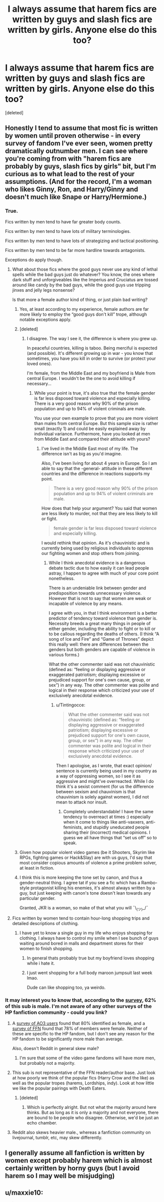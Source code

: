 #+TITLE: I always assume that harem fics are written by guys and slash fics are written by girls. Anyone else do this too?

* I always assume that harem fics are written by guys and slash fics are written by girls. Anyone else do this too?
:PROPERTIES:
:Score: 69
:DateUnix: 1552014204.0
:DateShort: 2019-Mar-08
:END:
[deleted]


** Honestly I tend to assume that most fic is written by women until proven otherwise - in every survey of fandom I've ever seen, women pretty dramatically outnumber men. I can see where you're coming from with "harem fics are probably by guys, slash fics by girls" bit, but I'm curious as to what lead to the rest of your assumptions. (And for the record, I'm a woman who likes Ginny, Ron, and Harry/Ginny and doesn't much like Snape or Harry/Hermione.)
:PROPERTIES:
:Author: siderumincaelo
:Score: 99
:DateUnix: 1552017320.0
:DateShort: 2019-Mar-08
:END:

*** True.

Fics written by men tend to have far greater body counts.

Fics written by men tend to have lots of military terminologies.

Fics written by men tend to have lots of strategizing and tactical positioning.

Fics written by men tend to be far more hardline towards antagonists.

Exceptions do apply though.
:PROPERTIES:
:Author: InquisitorCOC
:Score: 32
:DateUnix: 1552019746.0
:DateShort: 2019-Mar-08
:END:

**** What about those fics where the good guys never use any kind of lethal spells while the bad guys just do whatever? You know, the ones where dark stuff and unforgiveables like the Imperius and Cruciatus are tossed around like candy by the bad guys, while the good guys use tripping jinxes and jelly legs nonsense?

Is that more a female author kind of thing, or just plain bad writing?
:PROPERTIES:
:Author: avittamboy
:Score: 20
:DateUnix: 1552020998.0
:DateShort: 2019-Mar-08
:END:

***** Yes, at least according to my experience, female authors are far more likely to employ the “good guys don't kill” trope, although notable exceptions apply.
:PROPERTIES:
:Author: InquisitorCOC
:Score: 24
:DateUnix: 1552023030.0
:DateShort: 2019-Mar-08
:END:


***** [deleted]
:PROPERTIES:
:Score: 11
:DateUnix: 1552021359.0
:DateShort: 2019-Mar-08
:END:

****** I disagree. The way I see it, the difference is where you grew up.

In peaceful countries, killing is taboo. Being merciful is expected (and possible). It's different growing up in war - you know that sometimes, you have you kill in order to survive (or protect your loved ones).

I'm female, from the Middle East and my boyfriend is Male from central Europe. I wouldn't be the one to avoid killing if necessary...
:PROPERTIES:
:Author: Tintingocce
:Score: 7
:DateUnix: 1552044337.0
:DateShort: 2019-Mar-08
:END:

******* While your point is true, it's also true that the female gender is far less disposed toward violence and especially killing. There is a very good reason why 90% of the prison population and up to 94% of violent criminals are male.

You use your own example to prove that you are more violent than males from central Europe. But this sample size is rather small (exactly 1) and could be easily explained away by individual variance. Furthermore, have you looked at men from Middle East and compared their attitude with yours?
:PROPERTIES:
:Author: InquisitorCOC
:Score: 0
:DateUnix: 1552060718.0
:DateShort: 2019-Mar-08
:END:

******** I've lived in the Middle East most of my life. The difference isn't as big as you'd imagine.

Also, I've been living for about 4 years in Europe. So I am able to say that the -general- attitude in these different countries and the difference in reactions supports my point.

#+begin_quote
  There is a very good reason why 90% of the prison population and up to 94% of violent criminals are male.
#+end_quote

How does that help your argument? You said that women are less likely to murder, not that they are less likely to kill or fight.

#+begin_quote
  female gender is far less disposed toward violence and especially killing.
#+end_quote

I would rethink that opinion. As it's chauvinistic and is currently being used by religious individuals to oppress our fighting women and stop others from joining.
:PROPERTIES:
:Author: Tintingocce
:Score: 1
:DateUnix: 1552162673.0
:DateShort: 2019-Mar-09
:END:

********* While I think anecdotal evidence is a dangerous debate tactic due to how easily it can lead people astray, I happen to agree with much of your core point nonetheless.

There is an undeniable link between gender and predisposition towards unnecessary violence. However that is not to say that women are weak or incapable of violence by any means.

I agree with you, in that I think environment is a better predictor of tendency toward violence than gender is. Necessity breeds a great many things in people of either gender, including the ability to fight or to kill or to be callous regarding the deaths of others. (I think “A song of Ice and Fire” and “Game of Thrones” depict this really well: there are differences between the genders but both genders are capable of violence in various forms.)

What the other commenter said was not chauvinistic (defined as: “feeling or displaying aggressive or exaggerated patriotism; displaying excessive or prejudiced support for one's own cause, group, or sex”) in any way. The other commenter was polite and logical in their response which criticized your use of exclusively anecdotal evidence.
:PROPERTIES:
:Author: Ioanna_Malfoy
:Score: 2
:DateUnix: 1552354192.0
:DateShort: 2019-Mar-12
:END:

********** u/Tintingocce:
#+begin_quote
  What the other commenter said was not chauvinistic (defined as: “feeling or displaying aggressive or exaggerated patriotism; displaying excessive or prejudiced support for one's own cause, group, or sex”) in any way. The other commenter was polite and logical in their response which criticized your use of exclusively anecdotal evidence.
#+end_quote

Then I apologise, as I wrote, that exact opinion/ sentence is currently being used in my country as a way of oppressing women, so I see it as aggressive and might've overreacted. While I do think it's a sexist comment (for us the difference between sexism and chauvinism is that chauvinism is solely against women), I did not mean to attack nor insult.
:PROPERTIES:
:Author: Tintingocce
:Score: 1
:DateUnix: 1552382236.0
:DateShort: 2019-Mar-12
:END:

*********** Completely understandable! I have the same tendency to overreact at times :) especially when it come to things like anti-vaxxers, anti-feminists, and stupidly uneducated people sharing their (incorrect) medical opinions. I guess we all have things that “set us off” so to speak.
:PROPERTIES:
:Author: Ioanna_Malfoy
:Score: 2
:DateUnix: 1552395566.0
:DateShort: 2019-Mar-12
:END:


***** Given how popular violent video games (be it Shooters, Skyrim like RPGs, fighting games or Hack&Slay) are with us guys, I'd say that most consider copious amounts of violence a prime problem solver, at least in fiction.
:PROPERTIES:
:Author: Hellstrike
:Score: 7
:DateUnix: 1552042461.0
:DateShort: 2019-Mar-08
:END:


***** I think this is more keeping the tone set by canon, and thus a gender-neutral thing. I agree tat if you see a fic which has a Rambo-style protagonist killing his enemies, it's almost always written by a guy, but just keeping with canon's tone doesn't lean towards any particular gender.

Granted, JKR is a woman, so make of that what you will ¯\_(ツ)_/¯
:PROPERTIES:
:Author: 16tonweight
:Score: 1
:DateUnix: 1552595436.0
:DateShort: 2019-Mar-15
:END:


**** Fics written by women tend to contain hour-long shopping trips and detailed descriptions of clothing.
:PROPERTIES:
:Author: curios787
:Score: -9
:DateUnix: 1552060414.0
:DateShort: 2019-Mar-08
:END:

***** I have yet to know a single guy in my life who enjoys shopping for clothing. I always have to control my smile when I see bunch of guys waiting around bored in malls and department stores for their women to finish shopping.
:PROPERTIES:
:Author: InquisitorCOC
:Score: -2
:DateUnix: 1552061125.0
:DateShort: 2019-Mar-08
:END:

****** In general thats probably true but my boyfriend loves shopping while i hate it.
:PROPERTIES:
:Author: natus92
:Score: 1
:DateUnix: 1552066151.0
:DateShort: 2019-Mar-08
:END:


****** I just went shopping for a full body maroon jumpsuit last week lmao.

Dude can like shopping too, ya weirdo.
:PROPERTIES:
:Author: Threedom_isnt_3
:Score: 1
:DateUnix: 1552073227.0
:DateShort: 2019-Mar-08
:END:


*** It may interest you to know that, according to the [[https://docs.google.com/forms/d/e/1FAIpQLSe3vWAgfzMRwCcFaGFYPtok8TLPMcH0GpbWauvWtlNOg5vWwQ/viewanalytics][survey]], 62% of this sub is male. I'm not aware of any other surveys of the HP fanfiction community - could you link?
:PROPERTIES:
:Author: Taure
:Score: 14
:DateUnix: 1552029351.0
:DateShort: 2019-Mar-08
:END:

**** A [[http://centrumlumina.tumblr.com/post/62816996032/gender][survey of AO3 users]] found that 80% identified as female, and a [[http://ffnresearch.blogspot.com/2011/03/fan-fiction-demographics-in-2010-age.html][survey of FFN]] found that 78% of members were female. Neither of these are specific to the HP fandom, but I don't see any reason for the HP fandom to be significantly more male than average.

Also, doesn't Reddit in general skew male?
:PROPERTIES:
:Author: siderumincaelo
:Score: 16
:DateUnix: 1552062671.0
:DateShort: 2019-Mar-08
:END:

***** I'm sure that some of the video game fandoms will have more men, but probably not a majority.
:PROPERTIES:
:Author: Hellstrike
:Score: 3
:DateUnix: 1552067743.0
:DateShort: 2019-Mar-08
:END:


**** This sub is not representative of the FFN reader/author base. Just look at how poorly we think of the popular fics (Harry Crow and the like) as well as the popular tropes (harems, Lordships, indy). Look at how little we like the popular pairings with Death Eaters.
:PROPERTIES:
:Author: Hellstrike
:Score: 25
:DateUnix: 1552042657.0
:DateShort: 2019-Mar-08
:END:

***** [deleted]
:PROPERTIES:
:Score: 4
:DateUnix: 1552050129.0
:DateShort: 2019-Mar-08
:END:

****** Which is perfectly alright. But not what the majority around here thinks. But as long as it is only a majority and not everyone, there are bound to be people who disagree. Otherwise, we'd be just an echo chamber.
:PROPERTIES:
:Author: Hellstrike
:Score: 8
:DateUnix: 1552051533.0
:DateShort: 2019-Mar-08
:END:


**** Reddit also skews heavier male., whereas a fanfiction community on livejournal, tumblr, etc, may skew differently.
:PROPERTIES:
:Author: enleft
:Score: 5
:DateUnix: 1552066783.0
:DateShort: 2019-Mar-08
:END:


** I generally assume all fanfiction is written by women except probably harem which is almost certainly written by horny guys (but I avoid harem so I may well be misjudging)
:PROPERTIES:
:Author: Electric999999
:Score: 38
:DateUnix: 1552017881.0
:DateShort: 2019-Mar-08
:END:


** u/maxxie10:
#+begin_quote
  Positive portrayal of Ginny and Ron = probably written by a guy

  Harry/Hermione fic = female writer

  Harry/Ginny fic = male writer
#+end_quote

I actually have these the other way around.
:PROPERTIES:
:Author: maxxie10
:Score: 29
:DateUnix: 1552020751.0
:DateShort: 2019-Mar-08
:END:

*** [deleted]
:PROPERTIES:
:Score: 17
:DateUnix: 1552021687.0
:DateShort: 2019-Mar-08
:END:

**** There are several surveys done on this sub. Their results show that teenage boys and older women like her, while teenage girls hate her. So while you are right about her haters, her biggest fans (and writers) are older women.
:PROPERTIES:
:Author: InquisitorCOC
:Score: 27
:DateUnix: 1552023346.0
:DateShort: 2019-Mar-08
:END:


*** Yes, I agree, at least on the first two (I haven't read enough fics with main H/G to form an opinion there). Ron and Ginny bashing is mostly contained to indie/super Harry genre (which is mostly male), Harry/Hermione (which has a lot of guys write) and, in case of Ron, some Dramione and Slytherin Harry fics.

Now, I rarely see Ron bashed in slash, for example, which has predominantly female writers, and Ginny-bashing trend died long ago there. Unless Ron interferes with the ship, female writers tend to portray him positively, while some guys are happy to throw him under the bus in emo-Harry powerwanks.
:PROPERTIES:
:Author: neymovirne
:Score: 6
:DateUnix: 1552034727.0
:DateShort: 2019-Mar-08
:END:


** In sex scenes, I usually figure a girl giving a guy a blow job first = male writer

A guy giving a girl oral sex first = female writer

​
:PROPERTIES:
:Author: mannd1068
:Score: 9
:DateUnix: 1552053050.0
:DateShort: 2019-Mar-08
:END:


** I generally assume that Harry/Tonks is written by a male writer if the story is at all light and fluffy.

Ditto Harry/Fleur if it's not got a lot of set up.

I mean, it's one thing if it's set ten years out of Hogwarts or something, but when Harry's a teenager, the age gap renders it both improbable and skeevy. It takes effort to get them into the same story. Most people don't bother unless they really want to imagine them in a sexual situation.
:PROPERTIES:
:Author: BabyBringMeToast
:Score: 8
:DateUnix: 1552067793.0
:DateShort: 2019-Mar-08
:END:

*** Tonks is the one character where I get a strong male/female vibe, at least if romance is touched on at all.

A female writer will almost always have an incident in her past where she had a boyfriend who was into her because he could ask her to morph out his fantasies and it left her feeling a bit unseen/used. So she chose her romances more carefully going forward.

A male writer will not--- she'll be 100% cool with everything morphing entails and never had a negative experience with being objectified. Because she's so cool and laid back she can't have feelings about being objectified.
:PROPERTIES:
:Score: 7
:DateUnix: 1552068325.0
:DateShort: 2019-Mar-08
:END:


** It realy depends in what you read and where you look for stuff, most fics are written by women but what you read can be mostly written by males. DLP and this subredit comunity is mostly Men and i wouldnt be suprised if most non-slash harry centric authors were male.
:PROPERTIES:
:Author: Mestrehunter
:Score: 8
:DateUnix: 1552019964.0
:DateShort: 2019-Mar-08
:END:


** I usually just assume everything is written by women. I was introduced to Harry Potter fanfiction through HPFF and their forums, which seemed to skew female.

But generelly, now that I've been introduced to this subreddit and seen how popular Harry-centric fics are, I tend to assume Harry-centric fics are more likely to be written by men, because they seem to be MUCH more popular here than in any other Harry Potter fanfiction forum I've lurked in (through trends come and go a lot too).
:PROPERTIES:
:Author: DisastrousTrain
:Score: 5
:DateUnix: 1552078403.0
:DateShort: 2019-Mar-09
:END:


** I just generally assume most writers in general are female, but I know that's a bias reinforced by the fact that my favorite authors happen to be female, and the ones I've talked to on various platforms are as well. It's not something I typically think about and I only even look at the author's name when picking a story to see if it's by one I recognize.
:PROPERTIES:
:Author: girlikecupcake
:Score: 3
:DateUnix: 1552054857.0
:DateShort: 2019-Mar-08
:END:


** I agree with the harem bit but otherwise I dont really care and honestly I think this kind of categorizing leads to unneccessary stereotyping.
:PROPERTIES:
:Author: natus92
:Score: 3
:DateUnix: 1552066443.0
:DateShort: 2019-Mar-08
:END:


** I have my own stereotype-based assumptions, but they're more about style than specifics of plot. Fics which are mostly about wizards shooting big loads of spells out of their wands are, I assume, written by males. Fics which are mostly about characters sighing longingly at each other from across the room are, I assume, written by females.

My favorite fics are the ones in which I can't tell the author's gender, since they're stories that don't fit into these boring, narrow stereotypes.
:PROPERTIES:
:Author: MTheLoud
:Score: 2
:DateUnix: 1552115728.0
:DateShort: 2019-Mar-09
:END:


** Badly written slash: teenage girl. Badly written harem: teenage boy.

Stories that involve a lot of physical affection, not of a sexual kind: grandparents or housewives.

Stories that describe Harry the eleven year old: parents/grandparents.

Extremely competent teachers: real life Teachers.

It's a whole lot easier for me to not judge on stereotypes though.
:PROPERTIES:
:Author: innominate_anonymous
:Score: 2
:DateUnix: 1552117142.0
:DateShort: 2019-Mar-09
:END:


** As a male writer, who does Harems but tries to actually make them meaninful relationships... I'm torn here.

But I want to point out what I notice, that not everyone mentions.

Harry is not really seen interacting with many boys his age, other than Ron. He lives with Neville, Dean, and Seamus for most of a year and barely talks to them. Even Neville who joined him the DoM debacle doesn't get much screen time.

What we do see is Harry interacting with Hermione a lot, Ginny to an extent. Mentions of Angelina, Alicia and Katie. Luna, Cho, etc etc etc.

Harry has (seemingly) a bad time with guys his own age, probably due to his interactions with Dudley. He connects more with women, having been somewhat immasculated and emotionally starved his whole life. He has more female friends mentioned throughout the books than male friends.

So Harry having a lot of deep conversations with women, showing emotion more than a normal teen boy, etc etc etc... I think it all makes sense. So even as a male writer, even in a non harem situation...it just makes sense to me that he is surrounded by women; and those women are all probably interested in being his significant other (and have a better chance actually being his friends first).

But I am not a typical guy I guess. I try to balance my fics to be smutty with explosions, but plenty of actual characterization and relationships and fluff.
:PROPERTIES:
:Author: JustRuss79
:Score: 2
:DateUnix: 1552157009.0
:DateShort: 2019-Mar-09
:END:


** According to you, I'd be genderfluid. And last time I checked, that was not the case.
:PROPERTIES:
:Author: Hellstrike
:Score: 6
:DateUnix: 1552042239.0
:DateShort: 2019-Mar-08
:END:


** Disclaimer, I'm on mobile and tired so this probably isn't formatted perfectly or grammatically correct the full way through.

Oh yeah, I feel you can tell a fair bit of the time. Some more you missed, qnd these aren't neccesarily limited to just HP fanfiction.

Main character always reassuring women around him about inane things. IE yes you're pretty enough, you shouldn't listen to them. = Female

Reasoning: fanfiction is an actualization of fantasies more often than not. Men don't worry about reassurances, women do.

Main character hyper against rape from a young age despite never having anyone around him be raped or raped himself. Or on the flip side rape being used as the generic "bad guy is bad and doing the worst thing possible" way of showing who the antagonist is. = female

Reasoning: While I doubt many men would say they condone rape if asked, its just not something we think about. It's not somerhing we're going to write into a character trait simply because we don't have to ever worry about it and will never think it neccessary to put in.

Women flock to main character and just become a harem. =male

Multiple women fight over main character. = female

Reasoning: The last two make sense as two sides of the same coin, men just want to see the end result but women see the "fighting for love" thing as a part of romance.

Overuse of the word pervert. = female

Reasoning: I literally don't think any of my freinds have ever thought of something as perverted. Either hot or wrong or anywhere in between. But perverted isn't an adjective we'd use.

Descriptions of characters that even remotely include bust size for anyone other than the MC. = male

Reasoning: if its done for the MC its swlf actualization on how you'd like to look. If done for others its self gratification on the ideal women you'd like to see.

Main character starting family or saying he always dream of doing so. = female

Reasoning: not something men really think of until they already have one

You know, its at this point writing this and thinking it through that I realize how many more indicators I notice point towards female than male.

Complaining about ron's table manners. =soft tell leaning towards female

Reasoning: men really don't care most of the time, but some do

Graphic torture scene = male

Reasoning: this ones just a gut feeling

Lemon scene = male

Reasoning: men see sex as more neccessary than women

... I actually kinda wanna make a list now as I read all Fanfiction to see how many general tells I can come up with.
:PROPERTIES:
:Author: 1killer911
:Score: 7
:DateUnix: 1552018445.0
:DateShort: 2019-Mar-08
:END:

*** /Lemon scene = male Reasoning: men see sex as more neccessary than women/

Yeah, big fricking no on this one. Seriously, come over to slash fandom and try to make that stick. Almost everything I write has graphic sex. Almost everything I've bookmarked as favorites contains explicit sex written by women. Fanfiction is a fucking /boon/ to women who want to write sex scenes that cater to their kinks. I realize reddit and journal fandom rarely overlap, but from the beginning, HP fandom on LiveJournal and Dreamwidth - which was huge in its day and was 95% women - embraced "the internet is for porn" idea with glee.

Sorry, but this assumption not only doesn't fly for me, it needs to be buried with a stake through its heart.

/Multiple women fight over main character. = female/

This may be a thing in het fic, I don't know, because I'm picky about the het fic I read in fandom, so my sample size is too small. But I haven't come across it. It's the sort of stereotyping that would throw me out of a fic the moment I got a whiff of it.

Also, I notice that when you type "main character," you default to MC = male, which isn't a given. Presumably it's a reflection of your reading tastes, but not all main characters in fic are Harry Potter.
:PROPERTIES:
:Author: beta_reader
:Score: 43
:DateUnix: 1552021099.0
:DateShort: 2019-Mar-08
:END:

**** u/Kodiak_Marmoset:
#+begin_quote
  Lemon scene = male
#+end_quote

How can anyone say this with a straight face? It's not as if romance novels and erotica aren't the most popular genres written by and read by women.
:PROPERTIES:
:Author: Kodiak_Marmoset
:Score: 29
:DateUnix: 1552021556.0
:DateShort: 2019-Mar-08
:END:


**** Your first point probably has to do more with reading tastes, I don't do slash, so any story I read thats for the story and 2/3 of the way though theres a random lemon when its not to serve the story just kinda gives it away.

And as to your second point. It's something you see and have to make a decision if its worth sticking with the story afterwords.

I admit I do default to the MC being male, likely since I read near exclusively HP and Naruto fanfiction so the default (Harry & Naruto) are male
:PROPERTIES:
:Author: 1killer911
:Score: 5
:DateUnix: 1552021492.0
:DateShort: 2019-Mar-08
:END:

***** Well, sex scenes can be good or bad, depending on the writer's skill, but I don't think the quality of the sex scene necessarily points to whether the writer is male or female. Random lemons are simply poor craftsmanship. Of course, if the writer is young and inexperienced at both sex and storytelling, ignorance about How Bodies Work can be a dead giveaway. Ditto fixations on body parts, since a lot of men have rather distinctive ways of describing women's bodies - although plenty of women (again, in slash fandom) will go into lengthy descriptions of dicks and (male) asses purely for pleasure.

I've always assumed that women who write het fic dwell lovingly on the sex scenes, because most of the women writers I hang out with prefer NC-17 fic. I know Snape/Hermione writers do (I don't read it, but I have fandom friends who ship them), and in one of my non-HP fandoms, my preferred het ship gets a decent amount of smut despite not being terribly popular.

Re: fighting over a love interest = female writer. I suspect those writers are young. This is an adolescent concept of relationships. Also relevant: most of the fics I read focus on the adults in canon, not the teenagers. And 50% of them have someone besides Harry as the main character. So I think it's a case of "HP fandom is so huge it's impossible to generalize based on your own corner of personal preference."
:PROPERTIES:
:Author: beta_reader
:Score: 7
:DateUnix: 1552024875.0
:DateShort: 2019-Mar-08
:END:


*** “Lemon scene=male”.

Generally the opposite, actually. And we really need to differentiate between straight and queer or trans men here.

Straight men to write a male protagonist as an object of sexual interest to the women around him, tend to write him having a lot of sex and with the option to have more. But they don't tend to write the sex itself.

Also:

Graphic torture scene of antagonist= male.

Graphic torture scene of protagonist= female.

“ Or on the flip side rape being used as the generic "bad guy is bad and doing the worst thing possible" way of showing who the antagonist is. = female”

George R. R. Martin would like a word with you. This is actually a really male thing. Women tend to use rape as a trauma inducing tool for their characters or as part of a rape/dub con fantasy fics. They think about the effect on the person raped, not the perception of the rapist. Most women can't help but relate with the victim.
:PROPERTIES:
:Author: BabyBringMeToast
:Score: 13
:DateUnix: 1552034220.0
:DateShort: 2019-Mar-08
:END:


*** Another telltalle is if the writer doesn't seem to actually ever talk with a male/female friend. It's so grating each time a character act like a caricature written by an alien, or when adults who supposed to know better (Snape managed to be a double-agent for years, he definitely understood women, McGonagall isn't some virgin hidden from men all her life, she definitely get what teenage boys are thinking) act like they're pre-teen who believe the opposite sex have cooties.
:PROPERTIES:
:Score: 4
:DateUnix: 1552020979.0
:DateShort: 2019-Mar-08
:END:


*** I'd like to object to the rape bit. I'm a guy and tend to include it whenever Death Eater atrocities come up. While I wouldn't say that it's the worst thing you can do with magic, making a father rape his own daughter with the Imperius after the Death Eaters took turns is pretty bad. But that's exactly the shit which happens if you have unshackled warriors with a belief in racial superiority. The prime example would be Japan in the Asian Mainland theater 1937-45, but the Eastern Front is also ripe with examples on both sides.
:PROPERTIES:
:Author: Hellstrike
:Score: 5
:DateUnix: 1552043141.0
:DateShort: 2019-Mar-08
:END:

**** u/avittamboy:
#+begin_quote
  I'd like to object to the rape bit. I'm a guy and tend to include it whenever Death Eater atrocities come up.
#+end_quote

I'd say that there's a difference between using it to show atrocities and using it for the sake of plot. The latter (which includes rape attempts as well) makes for a rather shitty device.
:PROPERTIES:
:Author: avittamboy
:Score: 2
:DateUnix: 1552049662.0
:DateShort: 2019-Mar-08
:END:

***** Perhaps, but OP's reasoning is

#+begin_quote
  Or on the flip side rape being used as the generic "bad guy is bad and doing the worst thing possible" way of showing who the antagonist is. = female
#+end_quote

which sums up what I am doing pretty well. Although not the "worst possible thing", since there are way worse things you can do since the dark arts seem to be "1001 ways to make someone suffer as long and painfully as possible".
:PROPERTIES:
:Author: Hellstrike
:Score: 1
:DateUnix: 1552051461.0
:DateShort: 2019-Mar-08
:END:


**** “I object! This thing isn't a male thing. I, a male, do it!”

No-one's claiming that ‘rape as a weapon of war' isn't a thing. It's very much a thing. It's even probable that the Death Eaters do rape- it was implied by the treatment of the campsite owner's wife at the Quidditch World Cup.

It's just men tend to write about it as horrible thing people do.

Women tend to write about it as a horrible thing to have done to you.

YMMV.
:PROPERTIES:
:Author: BabyBringMeToast
:Score: 2
:DateUnix: 1552066130.0
:DateShort: 2019-Mar-08
:END:

***** But that's not what the person above said. And that's whom I replied to.
:PROPERTIES:
:Author: Hellstrike
:Score: 1
:DateUnix: 1552067974.0
:DateShort: 2019-Mar-08
:END:


*** There's also some fics that have male characters be overly dramatic, emotional, reassuring, and interested in gossip. Pretty much a sure sign that it's a female author.
:PROPERTIES:
:Author: avittamboy
:Score: 1
:DateUnix: 1552020896.0
:DateShort: 2019-Mar-08
:END:

**** Are you saying male characters aren't overly dramatic? Eh.

Now, you may have a certain kind of melodrama in mind that strikes you as OOC (weeping at the drop of a hat, for example - something most women don't do, either), but male characters - especially in media favored by fandom - run around being angsty, belligerent, flamboyantly noble, long-suffering, etc. all the time. Male villains in particular tend to grandstand and act out emotionally.
:PROPERTIES:
:Author: beta_reader
:Score: 7
:DateUnix: 1552026256.0
:DateShort: 2019-Mar-08
:END:

***** I've noticed that some writers like to have their main character have panic attacks whenever they get too emotional. Even characters or settings where that doesn't seem to make sense. It strikes me as something a young female writer would write about. What do you think of that?
:PROPERTIES:
:Author: hamoboy
:Score: 1
:DateUnix: 1552044060.0
:DateShort: 2019-Mar-08
:END:

****** Since that's another one I haven't encountered in the wild, I'd have to see the specific fics for context. It could certainly be a young woman writing for maximum emotional self-indulgence and laying the OOC behavior on thick because ridiculous excess of feeling is fun for them (in fiction). I tend to lump stuff like that under emotional kink - something that trumps characterization and plot for the writer and is the real point of the scene or even the whole story. Really new writers usually don't realize they're writing kink; older writers who have been in fandom for a while will actually set out to write it deliberately, with creativity and flair - which is great if you happen to share their kink. If you don't, it's better to shrug and back-click unless you trust the writer.
:PROPERTIES:
:Author: beta_reader
:Score: 1
:DateUnix: 1552092568.0
:DateShort: 2019-Mar-09
:END:


** I'm a guy and I love slash fics.
:PROPERTIES:
:Author: Morcalvin
:Score: 2
:DateUnix: 1552053629.0
:DateShort: 2019-Mar-08
:END:


** Besides slash (which I've always assumed the majority of is written by women) I've never thought about it. Now I'm wondering if the majority of the readers of my story think I'm male or female.
:PROPERTIES:
:Author: PetrificusSomewhatus
:Score: 1
:DateUnix: 1552027035.0
:DateShort: 2019-Mar-08
:END:


** I'm pretty sure linkffn(worthyofmagic) isn't written by a female....
:PROPERTIES:
:Score: 1
:DateUnix: 1552042230.0
:DateShort: 2019-Mar-08
:END:

*** [[https://www.fanfiction.net/s/12800980/1/][*/Worthy of Magic/*]] by [[https://www.fanfiction.net/u/9922227/Sage-Ra][/Sage Ra/]]

#+begin_quote
  A tale of a twisted Harry's view on Magic and his psychopathic journey.
#+end_quote

^{/Site/:} ^{fanfiction.net} ^{*|*} ^{/Category/:} ^{Harry} ^{Potter} ^{*|*} ^{/Rated/:} ^{Fiction} ^{M} ^{*|*} ^{/Chapters/:} ^{59} ^{*|*} ^{/Words/:} ^{177,693} ^{*|*} ^{/Reviews/:} ^{344} ^{*|*} ^{/Favs/:} ^{904} ^{*|*} ^{/Follows/:} ^{1,057} ^{*|*} ^{/Updated/:} ^{1/22} ^{*|*} ^{/Published/:} ^{1/14/2018} ^{*|*} ^{/id/:} ^{12800980} ^{*|*} ^{/Language/:} ^{English} ^{*|*} ^{/Genre/:} ^{Horror/Adventure} ^{*|*} ^{/Characters/:} ^{Harry} ^{P.} ^{*|*} ^{/Download/:} ^{[[http://www.ff2ebook.com/old/ffn-bot/index.php?id=12800980&source=ff&filetype=epub][EPUB]]} ^{or} ^{[[http://www.ff2ebook.com/old/ffn-bot/index.php?id=12800980&source=ff&filetype=mobi][MOBI]]}

--------------

*FanfictionBot*^{2.0.0-beta} | [[https://github.com/tusing/reddit-ffn-bot/wiki/Usage][Usage]]
:PROPERTIES:
:Author: FanfictionBot
:Score: 2
:DateUnix: 1552042239.0
:DateShort: 2019-Mar-08
:END:


** I generally make the same two assumptions as your title but not the rest.

I usually assume fanfics writers are female except for the aforementioned harem fics, blow-by-blow battle scenes or play-by-play sport scenes. If the fic contains those, I'm going to lean male. And skim them until the actual story starts back up, because they almost never add anything that couldn't be summarized in one paragraph (basically, who's dead and who's badly injured, both of which could be covered in a post-battle/game scene).
:PROPERTIES:
:Author: t1mepiece
:Score: 1
:DateUnix: 1552075626.0
:DateShort: 2019-Mar-08
:END:


** The majority of ffn is written by girls however I think there are more guys than girls on my top 10 list
:PROPERTIES:
:Author: GravityMyGuy
:Score: 1
:DateUnix: 1552018488.0
:DateShort: 2019-Mar-08
:END:
